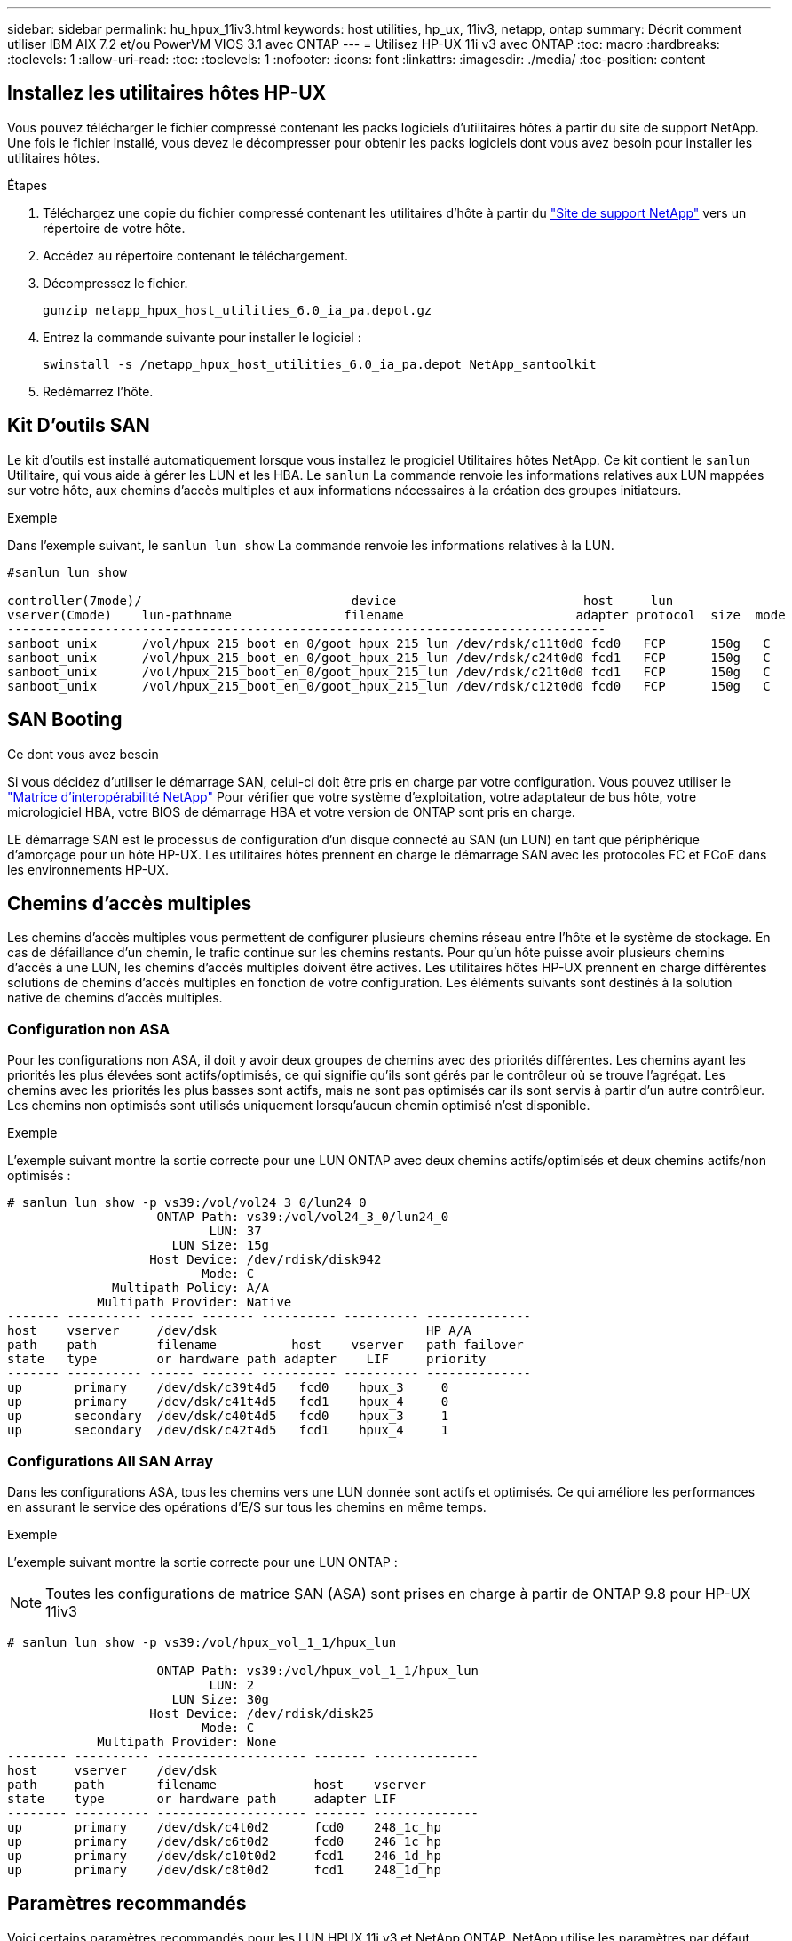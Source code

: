 ---
sidebar: sidebar 
permalink: hu_hpux_11iv3.html 
keywords: host utilities, hp_ux, 11iv3, netapp, ontap 
summary: Décrit comment utiliser IBM AIX 7.2 et/ou PowerVM VIOS 3.1 avec ONTAP 
---
= Utilisez HP-UX 11i v3 avec ONTAP
:toc: macro
:hardbreaks:
:toclevels: 1
:allow-uri-read: 
:toc: 
:toclevels: 1
:nofooter: 
:icons: font
:linkattrs: 
:imagesdir: ./media/
:toc-position: content




== Installez les utilitaires hôtes HP-UX

Vous pouvez télécharger le fichier compressé contenant les packs logiciels d'utilitaires hôtes à partir du site de support NetApp. Une fois le fichier installé, vous devez le décompresser pour obtenir les packs logiciels dont vous avez besoin pour installer les utilitaires hôtes.

.Étapes
. Téléchargez une copie du fichier compressé contenant les utilitaires d'hôte à partir du link:https://mysupport.netapp.com/site/products/all/details/hostutilities/downloads-tab["Site de support NetApp"^] vers un répertoire de votre hôte.
. Accédez au répertoire contenant le téléchargement.
. Décompressez le fichier.
+
`gunzip netapp_hpux_host_utilities_6.0_ia_pa.depot.gz`

. Entrez la commande suivante pour installer le logiciel :
+
`swinstall -s /netapp_hpux_host_utilities_6.0_ia_pa.depot NetApp_santoolkit`

. Redémarrez l'hôte.




== Kit D'outils SAN

Le kit d'outils est installé automatiquement lorsque vous installez le progiciel Utilitaires hôtes NetApp. Ce kit contient le `sanlun` Utilitaire, qui vous aide à gérer les LUN et les HBA. Le `sanlun` La commande renvoie les informations relatives aux LUN mappées sur votre hôte, aux chemins d'accès multiples et aux informations nécessaires à la création des groupes initiateurs.

.Exemple
Dans l'exemple suivant, le `sanlun lun show` La commande renvoie les informations relatives à la LUN.

[listing]
----
#sanlun lun show

controller(7mode)/                            device                         host     lun
vserver(Cmode)    lun-pathname               filename                       adapter protocol  size  mode
--------------------------------------------------------------------------------
sanboot_unix      /vol/hpux_215_boot_en_0/goot_hpux_215_lun /dev/rdsk/c11t0d0 fcd0   FCP      150g   C
sanboot_unix      /vol/hpux_215_boot_en_0/goot_hpux_215_lun /dev/rdsk/c24t0d0 fcd1   FCP      150g   C
sanboot_unix      /vol/hpux_215_boot_en_0/goot_hpux_215_lun /dev/rdsk/c21t0d0 fcd1   FCP      150g   C
sanboot_unix      /vol/hpux_215_boot_en_0/goot_hpux_215_lun /dev/rdsk/c12t0d0 fcd0   FCP      150g   C
----


== SAN Booting

.Ce dont vous avez besoin
Si vous décidez d'utiliser le démarrage SAN, celui-ci doit être pris en charge par votre configuration. Vous pouvez utiliser le link:https://mysupport.netapp.com/matrix/imt.jsp?components=71102;&solution=1&isHWU&src=IMT["Matrice d'interopérabilité NetApp"^] Pour vérifier que votre système d'exploitation, votre adaptateur de bus hôte, votre micrologiciel HBA, votre BIOS de démarrage HBA et votre version de ONTAP sont pris en charge.

LE démarrage SAN est le processus de configuration d'un disque connecté au SAN (un LUN) en tant que périphérique d'amorçage pour un hôte HP-UX. Les utilitaires hôtes prennent en charge le démarrage SAN avec les protocoles FC et FCoE dans les environnements HP-UX.



== Chemins d'accès multiples

Les chemins d'accès multiples vous permettent de configurer plusieurs chemins réseau entre l'hôte et le système de stockage. En cas de défaillance d'un chemin, le trafic continue sur les chemins restants. Pour qu'un hôte puisse avoir plusieurs chemins d'accès à une LUN, les chemins d'accès multiples doivent être activés. Les utilitaires hôtes HP-UX prennent en charge différentes solutions de chemins d'accès multiples en fonction de votre configuration. Les éléments suivants sont destinés à la solution native de chemins d'accès multiples.



=== Configuration non ASA

Pour les configurations non ASA, il doit y avoir deux groupes de chemins avec des priorités différentes. Les chemins ayant les priorités les plus élevées sont actifs/optimisés, ce qui signifie qu'ils sont gérés par le contrôleur où se trouve l'agrégat. Les chemins avec les priorités les plus basses sont actifs, mais ne sont pas optimisés car ils sont servis à partir d'un autre contrôleur. Les chemins non optimisés sont utilisés uniquement lorsqu'aucun chemin optimisé n'est disponible.

.Exemple
L'exemple suivant montre la sortie correcte pour une LUN ONTAP avec deux chemins actifs/optimisés et deux chemins actifs/non optimisés :

[listing]
----
# sanlun lun show -p vs39:/vol/vol24_3_0/lun24_0
                    ONTAP Path: vs39:/vol/vol24_3_0/lun24_0
                           LUN: 37
                      LUN Size: 15g
                   Host Device: /dev/rdisk/disk942
                          Mode: C
              Multipath Policy: A/A
            Multipath Provider: Native
------- ---------- ------ ------- ---------- ---------- --------------
host    vserver     /dev/dsk                            HP A/A
path    path        filename          host    vserver   path failover
state   type        or hardware path adapter    LIF     priority
------- ---------- ------ ------- ---------- ---------- --------------
up       primary    /dev/dsk/c39t4d5   fcd0    hpux_3     0
up       primary    /dev/dsk/c41t4d5   fcd1    hpux_4     0
up       secondary  /dev/dsk/c40t4d5   fcd0    hpux_3     1
up       secondary  /dev/dsk/c42t4d5   fcd1    hpux_4     1
----


=== Configurations All SAN Array

Dans les configurations ASA, tous les chemins vers une LUN donnée sont actifs et optimisés. Ce qui améliore les performances en assurant le service des opérations d'E/S sur tous les chemins en même temps.

.Exemple
L'exemple suivant montre la sortie correcte pour une LUN ONTAP :


NOTE: Toutes les configurations de matrice SAN (ASA) sont prises en charge à partir de ONTAP 9.8 pour HP-UX 11iv3

[listing]
----
# sanlun lun show -p vs39:/vol/hpux_vol_1_1/hpux_lun

                    ONTAP Path: vs39:/vol/hpux_vol_1_1/hpux_lun
                           LUN: 2
                      LUN Size: 30g
                   Host Device: /dev/rdisk/disk25
                          Mode: C
            Multipath Provider: None
-------- ---------- -------------------- ------- --------------
host     vserver    /dev/dsk
path     path       filename             host    vserver
state    type       or hardware path     adapter LIF
-------- ---------- -------------------- ------- --------------
up       primary    /dev/dsk/c4t0d2      fcd0    248_1c_hp
up       primary    /dev/dsk/c6t0d2      fcd0    246_1c_hp
up       primary    /dev/dsk/c10t0d2     fcd1    246_1d_hp
up       primary    /dev/dsk/c8t0d2      fcd1    248_1d_hp
----


== Paramètres recommandés

Voici certains paramètres recommandés pour les LUN HPUX 11i v3 et NetApp ONTAP. NetApp utilise les paramètres par défaut pour HP-UX.

[cols="2*"]
|===
| Paramètre | Utilise la valeur par défaut 


| secondes_transitoires | 120 


| leg_mpath_enable | VRAI 


| max_q_detene | 8 


| path_fail_sec | 120 


| load_bal_policy | Round_Robin 


| lua_enabled | VRAI 


| esd_secondes | 30 
|===


== Problèmes connus et limites

[cols="4*"]
|===
| ID de bug NetApp | Titre | Description | ID de partenaire 


| 1447287 | L'événement AUFO sur le cluster maître isolé dans la configuration SM-BC provoque une interruption temporaire sur l'hôte HP-UX | Ce problème survient lorsqu'un événement de basculement non planifié automatique (AUFO) est présent sur le cluster maître isolé dans la configuration SnapMirror Business Continuity (SM-BC). La reprise des E/S sur l'hôte HP-UX peut prendre plus de 120 secondes, mais cela risque d'entraîner une interruption d'E/S ou des messages d'erreur. Ce problème provoque une défaillance de double événement, car la connexion entre le cluster principal et le cluster secondaire est perdue et la connexion entre le cluster principal et le médiateur est également perdue. Ce phénomène est considéré comme un événement rare, contrairement à d'autres événements AUFO. | NA 


| 1344935 | L'hôte HP-UX 11.31 signale par intermittence que le chemin d'accès n'est pas correctement signalé lors de la configuration de ASA. | Création de rapports sur les problèmes de chemin avec la configuration ASA. | NA 


| 1306354 | La création HP-UX LVM envoie des E/S d'une taille de bloc supérieure à 1 Mo | La longueur maximale de transfert SCSI de 1 Mo est appliquée dans ONTAP All SAN Array. Pour limiter la longueur maximale de transfert depuis les hôtes HP-UX lorsqu'ils sont connectés à la matrice SAN ONTAP, il est nécessaire de définir la taille maximale d'E/S autorisée par le sous-système SCSI HP-UX sur 1 Mo. Pour plus de détails, reportez-vous à la documentation du fournisseur HP-UX. | NA 
|===
